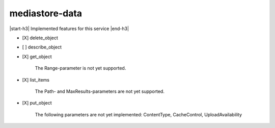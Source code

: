 .. _implementedservice_mediastore-data:

.. |start-h3| raw:: html

    <h3>

.. |end-h3| raw:: html

    </h3>

===============
mediastore-data
===============

|start-h3| Implemented features for this service |end-h3|

- [X] delete_object
- [ ] describe_object
- [X] get_object
  
        The Range-parameter is not yet supported.
        

- [X] list_items
  
        The Path- and MaxResults-parameters are not yet supported.
        

- [X] put_object
  
        The following parameters are not yet implemented: ContentType, CacheControl, UploadAvailability
        


